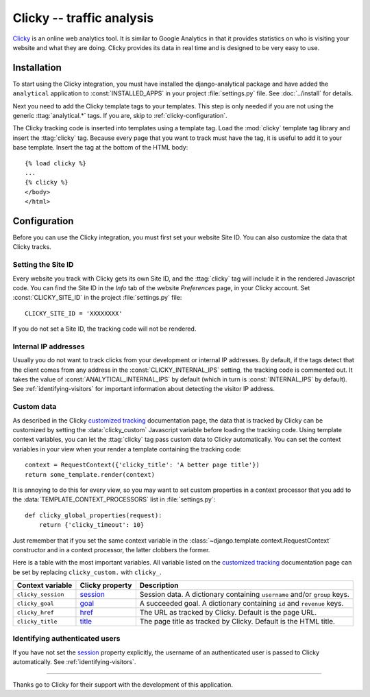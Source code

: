 ==========================
Clicky -- traffic analysis
==========================

Clicky_ is an online web analytics tool.  It is similar to Google
Analytics in that it provides statistics on who is visiting your website
and what they are doing.  Clicky provides its data in real time and is
designed to be very easy to use.

.. _Clicky: http://getclicky.com/


.. clicky-installation:

Installation
============

To start using the Clicky integration, you must have installed the
django-analytical package and have added the ``analytical`` application
to :const:`INSTALLED_APPS` in your project :file:`settings.py` file.
See :doc:`../install` for details.

Next you need to add the Clicky template tags to your templates. This
step is only needed if you are not using the generic
:ttag:`analytical.*` tags.  If you are, skip to
:ref:`clicky-configuration`.

The Clicky tracking code is inserted into templates using a template
tag.  Load the :mod:`clicky` template tag library and insert the
:ttag:`clicky` tag.  Because every page that you want to track must
have the tag, it is useful to add it to your base template.  Insert
the tag at the bottom of the HTML body::

    {% load clicky %}
    ...
    {% clicky %}
    </body>
    </html>


.. _clicky-configuration:

Configuration
=============

Before you can use the Clicky integration, you must first set your
website Site ID.  You can also customize the data that Clicky tracks.


.. _clicky-site-id:

Setting the Site ID
-------------------

Every website you track with Clicky gets its own Site ID, and the
:ttag:`clicky` tag will include it in the rendered Javascript code.
You can find the Site ID in the *Info* tab of the website *Preferences*
page, in your Clicky account.  Set :const:`CLICKY_SITE_ID` in the
project :file:`settings.py` file::

    CLICKY_SITE_ID = 'XXXXXXXX'

If you do not set a Site ID, the tracking code will not be rendered.


.. _clicky-internal-ips:

Internal IP addresses
---------------------

Usually you do not want to track clicks from your development or
internal IP addresses.  By default, if the tags detect that the client
comes from any address in the :const:`CLICKY_INTERNAL_IPS` setting,
the tracking code is commented out.  It takes the value of
:const:`ANALYTICAL_INTERNAL_IPS` by default (which in turn is
:const:`INTERNAL_IPS` by default).  See :ref:`identifying-visitors` for
important information about detecting the visitor IP address.


.. _clicky-custom-data:

Custom data
-----------

As described in the Clicky `customized tracking`_ documentation page,
the data that is tracked by Clicky can be customized by setting the
:data:`clicky_custom` Javascript variable before loading the tracking
code.  Using template context variables, you can let the :ttag:`clicky`
tag pass custom data to Clicky automatically.  You can set the context
variables in your view when your render a template containing the
tracking code::

    context = RequestContext({'clicky_title': 'A better page title'})
    return some_template.render(context)

It is annoying to do this for every view, so you may want to set custom
properties in a context processor that you add to the
:data:`TEMPLATE_CONTEXT_PROCESSORS` list in :file:`settings.py`::

    def clicky_global_properties(request):
        return {'clicky_timeout': 10}

Just remember that if you set the same context variable in the
:class:`~django.template.context.RequestContext` constructor and in a
context processor, the latter clobbers the former.

Here is a table with the most important variables.  All variable listed
on the `customized tracking`_ documentation page can be set by replacing
``clicky_custom.`` with ``clicky_``.

==================  ===============  ===================================
Context variable    Clicky property  Description
==================  ===============  ===================================
``clicky_session``  session_         Session data.  A dictionary
                                     containing ``username`` and/or
                                     ``group`` keys.
------------------  ---------------  -----------------------------------
``clicky_goal``     goal_            A succeeded goal.  A dictionary
                                     containing ``id`` and ``revenue``
                                     keys.
------------------  ---------------  -----------------------------------
``clicky_href``     href_            The URL as tracked by Clicky.
                                     Default is the page URL.
------------------  ---------------  -----------------------------------
``clicky_title``    title_           The page title as tracked by
                                     Clicky.  Default is the HTML title.
==================  ===============  ===================================

.. _`customized tracking`: http://getclicky.com/help/customization
.. _session: http://getclicky.com/help/customization#session
.. _goal: http://getclicky.com/help/customization#goal
.. _href: http://getclicky.com/help/customization#href
.. _title: http://getclicky.com/help/customization#title


.. _clicky-identify-user:

Identifying authenticated users
-------------------------------

If you have not set the session_ property explicitly, the username of an
authenticated user is passed to Clicky automatically.  See
:ref:`identifying-visitors`.


----

Thanks go to Clicky for their support with the development of this
application.

